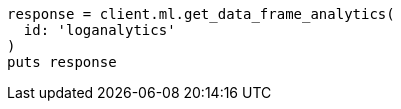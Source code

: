 [source, ruby]
----
response = client.ml.get_data_frame_analytics(
  id: 'loganalytics'
)
puts response
----
